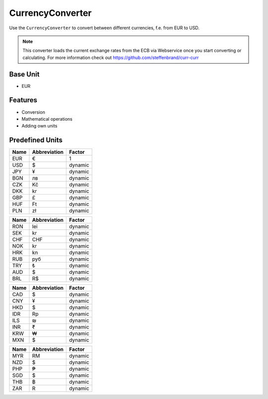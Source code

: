 .. title:: CurrencyConverter

=================
CurrencyConverter
=================

Use the ``CurrencyConverter`` to convert between different currencies, f.e. from EUR to USD.

.. note:: This converter loads the current exchange rates from the ECB via Webservice once you start converting or calculating.
          For more information check out https://github.com/steffenbrand/curr-curr

Base Unit
=========

- EUR

Features
========

- Conversion
- Mathematical operations
- Adding own units

Predefined Units
================

+----------------+---------------------+----------------+
| Name           | Abbreviation        | Factor         |
+================+=====================+================+
| EUR            | €                   | 1              |
+----------------+---------------------+----------------+
| USD            | $                   | dynamic        |
+----------------+---------------------+----------------+
| JPY            | ¥                   | dynamic        |
+----------------+---------------------+----------------+
| BGN            | лв                  | dynamic        |
+----------------+---------------------+----------------+
| CZK            | Kč                  | dynamic        |
+----------------+---------------------+----------------+
| DKK            | kr                  | dynamic        |
+----------------+---------------------+----------------+
| GBP            | £                   | dynamic        |
+----------------+---------------------+----------------+
| HUF            | Ft                  | dynamic        |
+----------------+---------------------+----------------+
| PLN            | zł                  | dynamic        |
+----------------+---------------------+----------------+


+----------------+---------------------+----------------+
| Name           | Abbreviation        | Factor         |
+================+=====================+================+
| RON            | lei                 | dynamic        |
+----------------+---------------------+----------------+
| SEK            | kr                  | dynamic        |
+----------------+---------------------+----------------+
| CHF            | CHF                 | dynamic        |
+----------------+---------------------+----------------+
| NOK            | kr                  | dynamic        |
+----------------+---------------------+----------------+
| HRK            | kn                  | dynamic        |
+----------------+---------------------+----------------+
| RUB            | руб                 | dynamic        |
+----------------+---------------------+----------------+
| TRY            | ₺                   | dynamic        |
+----------------+---------------------+----------------+
| AUD            | $                   | dynamic        |
+----------------+---------------------+----------------+
| BRL            | R$                  | dynamic        |
+----------------+---------------------+----------------+


+----------------+---------------------+----------------+
| Name           | Abbreviation        | Factor         |
+================+=====================+================+
| CAD            | $                   | dynamic        |
+----------------+---------------------+----------------+
| CNY            | ¥                   | dynamic        |
+----------------+---------------------+----------------+
| HKD            | $                   | dynamic        |
+----------------+---------------------+----------------+
| IDR            | Rp                  | dynamic        |
+----------------+---------------------+----------------+
| ILS            | ₪                   | dynamic        |
+----------------+---------------------+----------------+
| INR            | ₹                   | dynamic        |
+----------------+---------------------+----------------+
| KRW            | ₩                   | dynamic        |
+----------------+---------------------+----------------+
| MXN            | $                   | dynamic        |
+----------------+---------------------+----------------+

+----------------+---------------------+----------------+
| Name           | Abbreviation        | Factor         |
+================+=====================+================+
| MYR            | RM                  | dynamic        |
+----------------+---------------------+----------------+
| NZD            | $                   | dynamic        |
+----------------+---------------------+----------------+
| PHP            | ₱                   | dynamic        |
+----------------+---------------------+----------------+
| SGD            | $                   | dynamic        |
+----------------+---------------------+----------------+
| THB            | ฿                   | dynamic        |
+----------------+---------------------+----------------+
| ZAR            | R                   | dynamic        |
+----------------+---------------------+----------------+